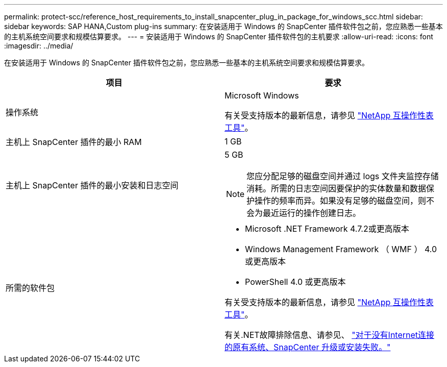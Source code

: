 ---
permalink: protect-scc/reference_host_requirements_to_install_snapcenter_plug_in_package_for_windows_scc.html 
sidebar: sidebar 
keywords: SAP HANA,Custom plug-ins 
summary: 在安装适用于 Windows 的 SnapCenter 插件软件包之前，您应熟悉一些基本的主机系统空间要求和规模估算要求。 
---
= 安装适用于 Windows 的 SnapCenter 插件软件包的主机要求
:allow-uri-read: 
:icons: font
:imagesdir: ../media/


在安装适用于 Windows 的 SnapCenter 插件软件包之前，您应熟悉一些基本的主机系统空间要求和规模估算要求。

|===
| 项目 | 要求 


 a| 
操作系统
 a| 
Microsoft Windows

有关受支持版本的最新信息，请参见 https://imt.netapp.com/matrix/imt.jsp?components=103047;&solution=1257&isHWU&src=IMT["NetApp 互操作性表工具"^]。



 a| 
主机上 SnapCenter 插件的最小 RAM
 a| 
1 GB



 a| 
主机上 SnapCenter 插件的最小安装和日志空间
 a| 
5 GB


NOTE: 您应分配足够的磁盘空间并通过 logs 文件夹监控存储消耗。所需的日志空间因要保护的实体数量和数据保护操作的频率而异。如果没有足够的磁盘空间，则不会为最近运行的操作创建日志。



 a| 
所需的软件包
 a| 
* Microsoft .NET Framework 4.7.2或更高版本
* Windows Management Framework （ WMF ） 4.0 或更高版本
* PowerShell 4.0 或更高版本


有关受支持版本的最新信息，请参见 https://imt.netapp.com/matrix/imt.jsp?components=103047;&solution=1257&isHWU&src=IMT["NetApp 互操作性表工具"^]。

有关.NET故障排除信息、请参见、 link:..https://kb.netapp.com/Advice_and_Troubleshooting/Data_Protection_and_Security/SnapCenter/SnapCenter_upgrade_or_install_fails_with_%22This_KB_is_not_related_to_the_OS%22["对于没有Internet连接的原有系统、SnapCenter 升级或安装失败。"]

|===